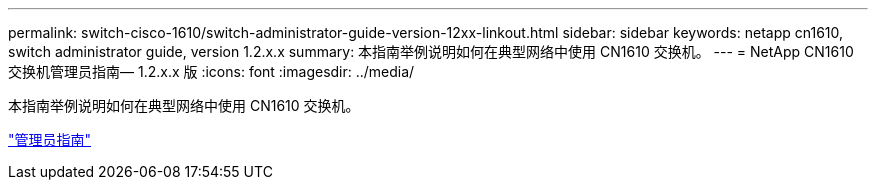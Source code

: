 ---
permalink: switch-cisco-1610/switch-administrator-guide-version-12xx-linkout.html 
sidebar: sidebar 
keywords: netapp cn1610, switch administrator guide, version 1.2.x.x 
summary: 本指南举例说明如何在典型网络中使用 CN1610 交换机。 
---
= NetApp CN1610 交换机管理员指南— 1.2.x.x 版
:icons: font
:imagesdir: ../media/


[role="lead"]
本指南举例说明如何在典型网络中使用 CN1610 交换机。

https://library.netapp.com/ecm/ecm_download_file/ECMP1117874["管理员指南"^]
